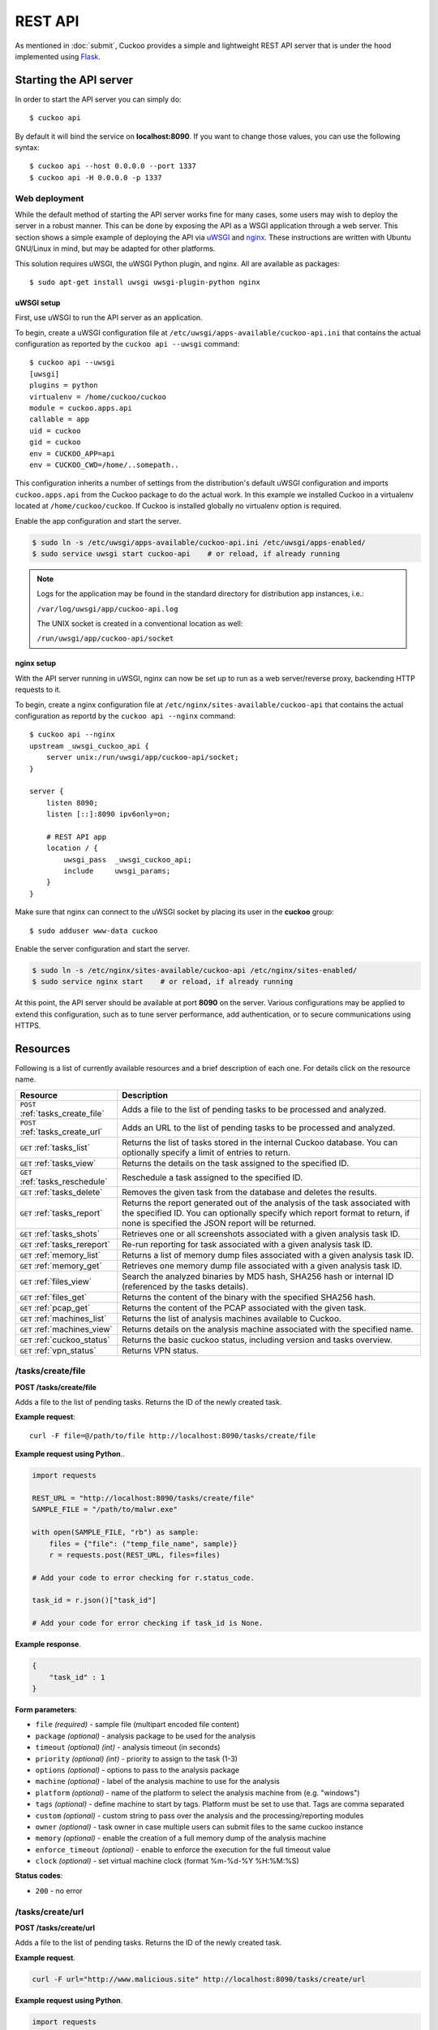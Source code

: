 ========
REST API
========

As mentioned in :doc:`submit`, Cuckoo provides a simple and lightweight REST
API server that is under the hood implemented using `Flask`_.

.. _`Flask`: http://flask.pocoo.org/

Starting the API server
=======================

In order to start the API server you can simply do::

    $ cuckoo api

By default it will bind the service on **localhost:8090**. If you want to change
those values, you can use the following syntax::

    $ cuckoo api --host 0.0.0.0 --port 1337
    $ cuckoo api -H 0.0.0.0 -p 1337

Web deployment
--------------

While the default method of starting the API server works fine for many cases,
some users may wish to deploy the server in a robust manner. This can be done
by exposing the API as a WSGI application through a web server. This section shows
a simple example of deploying the API via `uWSGI`_ and `nginx`_. These
instructions are written with Ubuntu GNU/Linux in mind, but may be adapted for
other platforms.

This solution requires uWSGI, the uWSGI Python plugin, and nginx. All are
available as packages::

    $ sudo apt-get install uwsgi uwsgi-plugin-python nginx

uWSGI setup
^^^^^^^^^^^

First, use uWSGI to run the API server as an application.

To begin, create a uWSGI configuration file at
``/etc/uwsgi/apps-available/cuckoo-api.ini`` that contains the actual
configuration as reported by the ``cuckoo api --uwsgi`` command::

    $ cuckoo api --uwsgi
    [uwsgi]
    plugins = python
    virtualenv = /home/cuckoo/cuckoo
    module = cuckoo.apps.api
    callable = app
    uid = cuckoo
    gid = cuckoo
    env = CUCKOO_APP=api
    env = CUCKOO_CWD=/home/..somepath..

This configuration inherits a number of settings from the distribution's
default uWSGI configuration and imports ``cuckoo.apps.api`` from the Cuckoo
package to do the actual work. In this example we installed Cuckoo in a
virtualenv located at ``/home/cuckoo/cuckoo``. If Cuckoo is installed globally
no virtualenv option is required.

Enable the app configuration and start the server.

.. code-block:: bash

    $ sudo ln -s /etc/uwsgi/apps-available/cuckoo-api.ini /etc/uwsgi/apps-enabled/
    $ sudo service uwsgi start cuckoo-api    # or reload, if already running

.. note::

   Logs for the application may be found in the standard directory for distribution
   app instances, i.e.:

   ``/var/log/uwsgi/app/cuckoo-api.log``

   The UNIX socket is created in a conventional location as well:

   ``/run/uwsgi/app/cuckoo-api/socket``

nginx setup
^^^^^^^^^^^

With the API server running in uWSGI, nginx can now be set up to run as a web
server/reverse proxy, backending HTTP requests to it.

To begin, create a nginx configuration file at
``/etc/nginx/sites-available/cuckoo-api`` that contains the actual
configuration as reportd by the ``cuckoo api --nginx`` command::

    $ cuckoo api --nginx
    upstream _uwsgi_cuckoo_api {
        server unix:/run/uwsgi/app/cuckoo-api/socket;
    }

    server {
        listen 8090;
        listen [::]:8090 ipv6only=on;

        # REST API app
        location / {
            uwsgi_pass  _uwsgi_cuckoo_api;
            include     uwsgi_params;
        }
    }

Make sure that nginx can connect to the uWSGI socket by placing its user in the
**cuckoo** group::

    $ sudo adduser www-data cuckoo

Enable the server configuration and start the server.

.. code-block:: bash

    $ sudo ln -s /etc/nginx/sites-available/cuckoo-api /etc/nginx/sites-enabled/
    $ sudo service nginx start    # or reload, if already running

At this point, the API server should be available at port **8090** on the server.
Various configurations may be applied to extend this configuration, such as to
tune server performance, add authentication, or to secure communications using
HTTPS.

.. _`uWSGI`: http://uwsgi-docs.readthedocs.org/en/latest/
.. _`nginx`: http://nginx.org/

Resources
=========

Following is a list of currently available resources and a brief description of
each one. For details click on the resource name.

+-----------------------------------+------------------------------------------------------------------------------------------------------------------+
| Resource                          | Description                                                                                                      |
+===================================+==================================================================================================================+
| ``POST`` :ref:`tasks_create_file` | Adds a file to the list of pending tasks to be processed and analyzed.                                           |
+-----------------------------------+------------------------------------------------------------------------------------------------------------------+
| ``POST`` :ref:`tasks_create_url`  | Adds an URL to the list of pending tasks to be processed and analyzed.                                           |
+-----------------------------------+------------------------------------------------------------------------------------------------------------------+
| ``GET`` :ref:`tasks_list`         | Returns the list of tasks stored in the internal Cuckoo database.                                                |
|                                   | You can optionally specify a limit of entries to return.                                                         |
+-----------------------------------+------------------------------------------------------------------------------------------------------------------+
| ``GET`` :ref:`tasks_view`         | Returns the details on the task assigned to the specified ID.                                                    |
+-----------------------------------+------------------------------------------------------------------------------------------------------------------+
| ``GET`` :ref:`tasks_reschedule`   | Reschedule a task assigned to the specified ID.                                                                  |
+-----------------------------------+------------------------------------------------------------------------------------------------------------------+
| ``GET`` :ref:`tasks_delete`       | Removes the given task from the database and deletes the results.                                                |
+-----------------------------------+------------------------------------------------------------------------------------------------------------------+
| ``GET`` :ref:`tasks_report`       | Returns the report generated out of the analysis of the task associated with the specified ID.                   |
|                                   | You can optionally specify which report format to return, if none is specified the JSON report will be returned. |
+-----------------------------------+------------------------------------------------------------------------------------------------------------------+
| ``GET`` :ref:`tasks_shots`        | Retrieves one or all screenshots associated with a given analysis task ID.                                       |
+-----------------------------------+------------------------------------------------------------------------------------------------------------------+
| ``GET`` :ref:`tasks_rereport`     | Re-run reporting for task associated with a given analysis task ID.                                              |
+-----------------------------------+------------------------------------------------------------------------------------------------------------------+
| ``GET`` :ref:`memory_list`        | Returns a list of memory dump files associated with a given analysis task ID.                                    |
+-----------------------------------+------------------------------------------------------------------------------------------------------------------+
| ``GET`` :ref:`memory_get`         | Retrieves one memory dump file associated with a given analysis task ID.                                         |
+-----------------------------------+------------------------------------------------------------------------------------------------------------------+
| ``GET`` :ref:`files_view`         | Search the analyzed binaries by MD5 hash, SHA256 hash or internal ID (referenced by the tasks details).          |
+-----------------------------------+------------------------------------------------------------------------------------------------------------------+
| ``GET`` :ref:`files_get`          | Returns the content of the binary with the specified SHA256 hash.                                                |
+-----------------------------------+------------------------------------------------------------------------------------------------------------------+
| ``GET`` :ref:`pcap_get`           | Returns the content of the PCAP associated with the given task.                                                  |
+-----------------------------------+------------------------------------------------------------------------------------------------------------------+
| ``GET`` :ref:`machines_list`      | Returns the list of analysis machines available to Cuckoo.                                                       |
+-----------------------------------+------------------------------------------------------------------------------------------------------------------+
| ``GET`` :ref:`machines_view`      | Returns details on the analysis machine associated with the specified name.                                      |
+-----------------------------------+------------------------------------------------------------------------------------------------------------------+
| ``GET`` :ref:`cuckoo_status`      | Returns the basic cuckoo status, including version and tasks overview.                                           |
+-----------------------------------+------------------------------------------------------------------------------------------------------------------+
| ``GET`` :ref:`vpn_status`         | Returns VPN status.                                                                                              |
+-----------------------------------+------------------------------------------------------------------------------------------------------------------+

.. highlight:: javascript

.. _tasks_create_file:

/tasks/create/file
------------------

**POST /tasks/create/file**

Adds a file to the list of pending tasks. Returns the ID of the newly created task.

**Example request**::

    curl -F file=@/path/to/file http://localhost:8090/tasks/create/file

**Example request using Python**..

.. code-block:: python

    import requests

    REST_URL = "http://localhost:8090/tasks/create/file"
    SAMPLE_FILE = "/path/to/malwr.exe"

    with open(SAMPLE_FILE, "rb") as sample:
        files = {"file": ("temp_file_name", sample)}
        r = requests.post(REST_URL, files=files)

    # Add your code to error checking for r.status_code.

    task_id = r.json()["task_id"]

    # Add your code for error checking if task_id is None.

**Example response**.

.. code-block:: json

    {
        "task_id" : 1
    }

**Form parameters**:

* ``file`` *(required)* - sample file (multipart encoded file content)
* ``package`` *(optional)* - analysis package to be used for the analysis
* ``timeout`` *(optional)* *(int)* - analysis timeout (in seconds)
* ``priority`` *(optional)* *(int)* - priority to assign to the task (1-3)
* ``options`` *(optional)* - options to pass to the analysis package
* ``machine`` *(optional)* - label of the analysis machine to use for the analysis
* ``platform`` *(optional)* - name of the platform to select the analysis machine from (e.g. "windows")
* ``tags`` *(optional)* - define machine to start by tags. Platform must be set to use that. Tags are comma separated
* ``custom`` *(optional)* - custom string to pass over the analysis and the processing/reporting modules
* ``owner`` *(optional)* - task owner in case multiple users can submit files to the same cuckoo instance
* ``memory`` *(optional)* - enable the creation of a full memory dump of the analysis machine
* ``enforce_timeout`` *(optional)* - enable to enforce the execution for the full timeout value
* ``clock`` *(optional)* - set virtual machine clock (format %m-%d-%Y %H:%M:%S)

**Status codes**:

* ``200`` - no error

.. _tasks_create_url:

/tasks/create/url
-----------------

**POST /tasks/create/url**

Adds a file to the list of pending tasks. Returns the ID of the newly created task.

**Example request**.

.. code-block:: bash

    curl -F url="http://www.malicious.site" http://localhost:8090/tasks/create/url

**Example request using Python**.

.. code-block:: python

    import requests

    REST_URL = "http://localhost:8090/tasks/create/url"
    SAMPLE_URL = "http://example.org/malwr.exe"

    data = {"url": SAMPLE_URL}
    r = requests.post(REST_URL, data=data)

    # Add your code to error checking for r.status_code.

    task_id = r.json()["task_id"]

    # Add your code toerror checking if task_id is None.

**Example response**.

.. code-block:: json

    {
        "task_id" : 1
    }

**Form parameters**:

* ``url`` *(required)* - URL to analyze (multipart encoded content)
* ``package`` *(optional)* - analysis package to be used for the analysis
* ``timeout`` *(optional)* *(int)* - analysis timeout (in seconds)
* ``priority`` *(optional)* *(int)* - priority to assign to the task (1-3)
* ``options`` *(optional)* - options to pass to the analysis package
* ``machine`` *(optional)* - label of the analysis machine to use for the analysis
* ``platform`` *(optional)* - name of the platform to select the analysis machine from (e.g. "windows")
* ``tags`` *(optional)* - define machine to start by tags. Platform must be set to use that. Tags are comma separated
* ``custom`` *(optional)* - custom string to pass over the analysis and the processing/reporting modules
* ``owner`` *(optional)* - task owner in case multiple users can submit files to the same cuckoo instance
* ``memory`` *(optional)* - enable the creation of a full memory dump of the analysis machine
* ``enforce_timeout`` *(optional)* - enable to enforce the execution for the full timeout value
* ``clock`` *(optional)* - set virtual machine clock (format %m-%d-%Y %H:%M:%S)

**Status codes**:

* ``200`` - no error

.. _tasks_list:

/tasks/list
-----------

**GET /tasks/list/** *(int: limit)* **/** *(int: offset)*

Returns list of tasks.

**Example request**.

.. code-block:: bash

    curl http://localhost:8090/tasks/list

**Example response**.

.. code-block:: json

    {
        "tasks": [
            {
                "category": "url",
                "machine": null,
                "errors": [],
                "target": "http://www.malicious.site",
                "package": null,
                "sample_id": null,
                "guest": {},
                "custom": null,
                "owner": "",
                "priority": 1,
                "platform": null,
                "options": null,
                "status": "pending",
                "enforce_timeout": false,
                "timeout": 0,
                "memory": false,
                "tags": []
                "id": 1,
                "added_on": "2012-12-19 14:18:25",
                "completed_on": null
            },
            {
                "category": "file",
                "machine": null,
                "errors": [],
                "target": "/tmp/malware.exe",
                "package": null,
                "sample_id": 1,
                "guest": {},
                "custom": null,
                "owner": "",
                "priority": 1,
                "platform": null,
                "options": null,
                "status": "pending",
                "enforce_timeout": false,
                "timeout": 0,
                "memory": false,
                "tags": [
                            "32bit",
                            "acrobat_6",
                        ],
                "id": 2,
                "added_on": "2012-12-19 14:18:25",
                "completed_on": null
            }
        ]
    }

**Parameters**:

* ``limit`` *(optional)* *(int)* - maximum number of returned tasks
* ``offset`` *(optional)* *(int)* - data offset

**Status codes**:

* ``200`` - no error

.. _tasks_view:

/tasks/view
-----------

**GET /tasks/view/** *(int: id)*

Returns details on the task associated with the specified ID.

**Example request**.

.. code-block:: bash

    curl http://localhost:8090/tasks/view/1

**Example response**.

.. code-block:: json

    {
        "task": {
            "category": "url",
            "machine": null,
            "errors": [],
            "target": "http://www.malicious.site",
            "package": null,
            "sample_id": null,
            "guest": {},
            "custom": null,
            "owner": "",
            "priority": 1,
            "platform": null,
            "options": null,
            "status": "pending",
            "enforce_timeout": false,
            "timeout": 0,
            "memory": false,
            "tags": [
                        "32bit",
                        "acrobat_6",
                    ],
            "id": 1,
            "added_on": "2012-12-19 14:18:25",
            "completed_on": null
        }
    }

Note: possible value for key ``status``:

* ``pending``
* ``running``
* ``completed``
* ``reported``

**Parameters**:

* ``id`` *(required)* *(int)* - ID of the task to lookup

**Status codes**:

* ``200`` - no error
* ``404`` - task not found

.. _tasks_reschedule:

/tasks/reschedule
-----------------

**GET /tasks/reschedule/** *(int: id)* **/** *(int: priority)*

Reschedule a task with the specified ID and priority (default priority
is 1).

**Example request**.

.. code-block:: bash

    curl http://localhost:8090/tasks/reschedule/1

**Example response**.

.. code-block:: json

    {
        "status": "OK"
    }

**Parameters**:

* ``id`` *(required)* *(int)* - ID of the task to reschedule
* ``priority`` *(optional)* *(int)* - Task priority

**Status codes**:

* ``200`` - no error
* ``404`` - task not found

.. _tasks_delete:

/tasks/delete
-------------

**GET /tasks/delete/** *(int: id)*

Removes the given task from the database and deletes the results.

**Example request**.

.. code-block:: bash

    curl http://localhost:8090/tasks/delete/1

**Parameters**:

* ``id`` *(required)* *(int)* - ID of the task to delete

**Status codes**:

* ``200`` - no error
* ``404`` - task not found
* ``500`` - unable to delete the task

.. _tasks_report:

/tasks/report
-------------

**GET /tasks/report/** *(int: id)* **/** *(str: format)*

Returns the report associated with the specified task ID.

**Example request**.

.. code-block:: bash

    curl http://localhost:8090/tasks/report/1

**Parameters**:

* ``id`` *(required)* *(int)* - ID of the task to get the report for
* ``format`` *(optional)* - format of the report to retrieve [json/html/all/dropped/package_files]. If none is specified the JSON report will be returned. ``all`` returns all the result files as tar.bz2, ``dropped`` the dropped files as tar.bz2, ``package_files`` files uploaded to host by analysis packages.

**Status codes**:

* ``200`` - no error
* ``400`` - invalid report format
* ``404`` - report not found

.. _tasks_shots:

/tasks/screenshots
------------------

**GET /tasks/screenshots/** *(int: id)* **/** *(str: number)*

Returns one or all screenshots associated with the specified task ID.

**Example request**.

.. code-block:: bash

    wget http://localhost:8090/tasks/screenshots/1

**Parameters**:

* ``id`` *(required)* *(int)* - ID of the task to get the report for
* ``screenshot`` *(optional)* - numerical identifier of a single screenshot (e.g. 0001, 0002)

**Status codes**:

* ``404`` - file or folder not found

.. _tasks_rereport:

/tasks/rereport
---------------

**GET /tasks/rereport/** *(int: id)*

Re-run reporting for task associated with the specified task ID.

**Example request**.

.. code-block:: bash

    curl http://localhost:8090/tasks/rereport/1

**Example response**.

.. code-block:: json

    {
        "success": true
    }

**Parameters**:

* ``id`` *(required)* *(int)* - ID of the task to re-run report

**Status codes**:

* ``200`` - no error
* ``404`` - task not found

.. _memory_list:

/memory/list
------------------

**GET /memory/list/** *(int: id)*

Returns a list of memory dump files or one memory dump file associated with the specified task ID.

**Example request**.

.. code-block:: bash

    wget http://localhost:8090/memory/list/1

**Parameters**:

* ``id`` *(required)* *(int)* - ID of the task to get the report for

**Status codes**:

* ``404`` - file or folder not found

.. _memory_get:

/memory/get
------------------

**GET /memory/get/** *(int: id)* **/** *(str: number)*

Returns one memory dump file associated with the specified task ID.

**Example request**.

.. code-block:: bash

    wget http://localhost:8090/memory/get/1/1908

**Parameters**:

* ``id`` *(required)* *(int)* - ID of the task to get the report for
* ``pid`` *(required)* - numerical identifier (pid) of a single memory dump file (e.g. 205, 1908)

**Status codes**:

* ``404`` - file or folder not found

.. _files_view:

/files/view
-----------

**GET /files/view/md5/** *(str: md5)*

**GET /files/view/sha256/** *(str: sha256)*

**GET /files/view/id/** *(int: id)*

Returns details on the file matching either the specified MD5 hash, SHA256 hash or ID.

**Example request**.

.. code-block:: bash

    curl http://localhost:8090/files/view/id/1

**Example response**.

.. code-block:: json

    {
        "sample": {
            "sha1": "da39a3ee5e6b4b0d3255bfef95601890afd80709",
            "file_type": "empty",
            "file_size": 0,
            "crc32": "00000000",
            "ssdeep": "3::",
            "sha256": "e3b0c44298fc1c149afbf4c8996fb92427ae41e4649b934ca495991b7852b855",
            "sha512": "cf83e1357eefb8bdf1542850d66d8007d620e4050b5715dc83f4a921d36ce9ce47d0d13c5d85f2b0ff8318d2877eec2f63b931bd47417a81a538327af927da3e",
            "id": 1,
            "md5": "d41d8cd98f00b204e9800998ecf8427e"
        }
    }

**Parameters**:

* ``md5`` *(optional)* - MD5 hash of the file to lookup
* ``sha256`` *(optional)* - SHA256 hash of the file to lookup
* ``id`` *(optional)* *(int)* - ID of the file to lookup

**Status codes**:

* ``200`` - no error
* ``400`` - invalid lookup term
* ``404`` - file not found

.. _files_get:

/files/get
----------

**GET /files/get/** *(str: sha256)*

 Returns the binary content of the file matching the specified SHA256 hash.

**Example request**.

.. code-block:: bash

    curl http://localhost:8090/files/get/e3b0c44298fc1c149afbf4c8996fb92427ae41e4649b934ca495991b7852b855 > sample.exe

**Status codes**:

* ``200`` - no error
* ``404`` - file not found

.. _pcap_get:

/pcap/get
---------

**GET /pcap/get/** *(int: task)*

Returns the content of the PCAP associated with the given task.

**Example request**.

.. code-block:: bash

    curl http://localhost:8090/pcap/get/1 > dump.pcap

**Status codes**:

* ``200`` - no error
* ``404`` - file not found

.. _machines_list:

/machines/list
--------------

**GET /machines/list**

Returns a list with details on the analysis machines available to Cuckoo.

**Example request**.

.. code-block:: bash

    curl http://localhost:8090/machines/list

**Example response**.

.. code-block:: json

    {
        "machines": [
            {
                "status": null,
                "locked": false,
                "name": "cuckoo1",
                "resultserver_ip": "192.168.56.1",
                "ip": "192.168.56.101",
                "tags": [
                            "32bit",
                            "acrobat_6",
                        ],
                "label": "cuckoo1",
                "locked_changed_on": null,
                "platform": "windows",
                "snapshot": null,
                "interface": null,
                "status_changed_on": null,
                "id": 1,
                "resultserver_port": "2042"
            }
        ]
    }

**Status codes**:

* ``200`` - no error

.. _machines_view:

/machines/view
--------------

**GET /machines/view/** *(str: name)*

Returns details on the analysis machine associated with the given name.

**Example request**.

.. code-block:: bash

    curl http://localhost:8090/machines/view/cuckoo1

**Example response**.

.. code-block:: json

    {
        "machine": {
            "status": null,
            "locked": false,
            "name": "cuckoo1",
            "resultserver_ip": "192.168.56.1",
            "ip": "192.168.56.101",
            "tags": [
                        "32bit",
                        "acrobat_6",
                    ],
            "label": "cuckoo1",
            "locked_changed_on": null,
            "platform": "windows",
            "snapshot": null,
            "interface": null,
            "status_changed_on": null,
            "id": 1,
            "resultserver_port": "2042"
        }
    }

**Status codes**:

* ``200`` - no error
* ``404`` - machine not found

.. _cuckoo_status:

/cuckoo/status
--------------

**GET /cuckoo/status/**

Returns status of the cuckoo server. In version 1.3 the diskspace
entry was added. The diskspace entry shows the used, free, and total
diskspace at the disk where the respective directories can be found.
The diskspace entry allows monitoring of a Cuckoo node through the
Cuckoo API. Note that each directory is checked separately as one
may create a symlink for $CUCKOO/storage/analyses to a separate
harddisk, but keep $CUCKOO/storage/binaries as-is. (This feature is
only available under Unix!)

In version 1.3 the cpuload entry was also added - the cpuload entry
shows the CPU load for the past minute, the past 5 minutes, and the
past 15 minutes, respectively. (This feature is only available under
Unix!)

**Diskspace directories**:

* ``analyses`` - $CUCKOO/storage/analyses/
* ``binaries`` - $CUCKOO/storage/binaries/
* ``temporary`` - ``tmppath`` as specified in ``conf/cuckoo.conf``

**Example request**.

.. code-block:: bash

    curl http://localhost:8090/cuckoo/status

**Example response**.

.. code-block:: json

    {
        "tasks": {
            "reported": 165,
            "running": 2,
            "total": 167,
            "completed": 0,
            "pending": 0
        },
        "diskspace": {
            "analyses": {
                "total": 491271233536,
                "free": 71403470848,
                "used": 419867762688
            },
            "binaries": {
                "total": 491271233536,
                "free": 71403470848,
                "used": 419867762688
            },
            "temporary": {
                "total": 491271233536,
                "free": 71403470848,
                "used": 419867762688
            }
        },
        "version": "1.0",
        "protocol_version": 1,
        "hostname": "Patient0",
        "machines": {
            "available": 4,
            "total": 5
        }
    }

**Status codes**:

* ``200`` - no error
* ``404`` - machine not found

.. _vpn_status:

/vpn/status
-----------

**GET /vpn/status**

Returns VPN status.

**Example request**.

.. code-block:: bash

    curl http://localhost:8090/vpn/status

**Status codes**:

* ``200`` - show status
* ``500`` - not available
